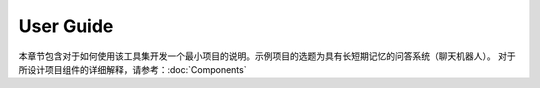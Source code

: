 User Guide
==========

本章节包含对于如何使用该工具集开发一个最小项目的说明。示例项目的选题为具有长短期记忆的问答系统（聊天机器人）。
对于所设计项目组件的详细解释，请参考：:doc:`Components`